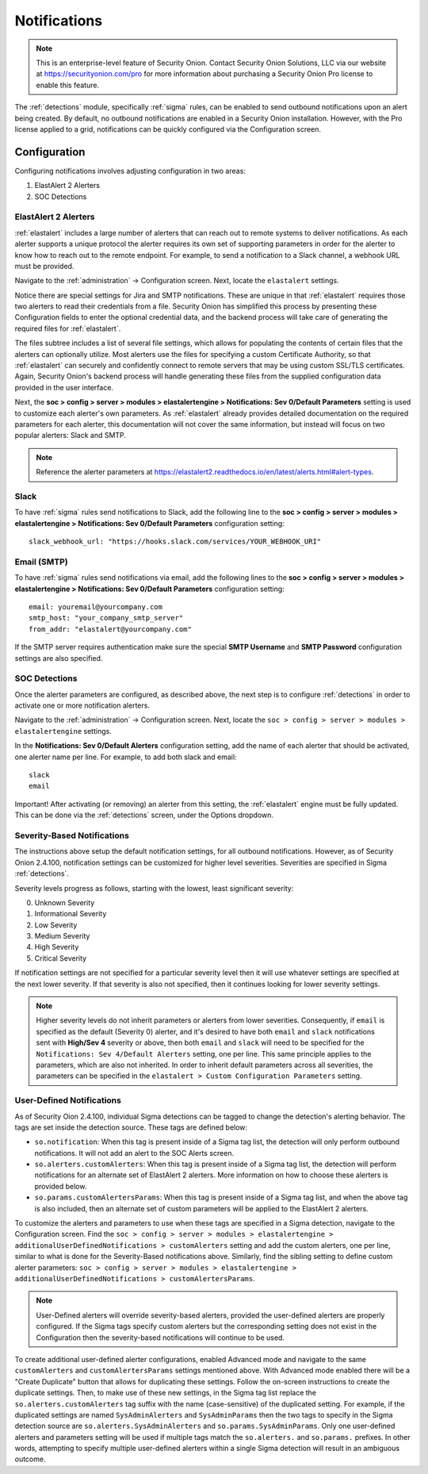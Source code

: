.. _notifications:

Notifications  
=============

.. note::

    This is an enterprise-level feature of Security Onion. Contact Security Onion Solutions, LLC via our website at https://securityonion.com/pro for more information about purchasing a Security Onion Pro license to enable this feature.

The :ref:`detections` module, specifically :ref:`sigma` rules, can be enabled to send outbound notifications upon an alert being created. By default, no outbound notifications are enabled in a Security Onion installation. However, with the Pro license applied to a grid, notifications can be quickly configured via the Configuration screen.

Configuration
-------------

Configuring notifications involves adjusting configuration in two areas:

1. ElastAlert 2 Alerters
2. SOC Detections

ElastAlert 2 Alerters
~~~~~~~~~~~~~~~~~~~~~

:ref:`elastalert` includes a large number of alerters that can reach out to remote systems to deliver notifications. As each alerter supports a unique protocol the alerter requires its own set of supporting parameters in order for the alerter to know how to reach out to the remote endpoint. For example, to send a notification to a Slack channel, a webhook URL must be provided.

Navigate to the :ref:`administration` -> Configuration screen. Next, locate the ``elastalert`` settings.

.. image:: images/config-item-elastalert-alerter.png
  :target: _images/config-item-elastalert-alerter.png

Notice there are special settings for Jira and SMTP notifications. These are unique in that :ref:`elastalert` requires those two alerters to read their credentials from a file. Security Onion has simplified this process by presenting these Configuration fields to enter the optional credential data, and the backend process will take care of generating the required files for :ref:`elastalert`.

The files subtree includes a list of several file settings, which allows for populating the contents of certain files that the alerters can optionally utilize. Most alerters use the files for specifying a custom Certificate Authority, so that :ref:`elastalert` can securely and confidently connect to remote servers that may be using custom SSL/TLS certificates. Again, Security Onion's backend process will handle generating these files from the supplied configuration data provided in the user interface.

Next, the **soc > config > server > modules > elastalertengine > Notifications: Sev 0/Default Parameters** setting is used to customize each alerter's own parameters. As :ref:`elastalert` already provides detailed documentation on the required parameters for each alerter, this documentation will not cover the same information, but instead will focus on two popular alerters: Slack and SMTP.

.. note::

    Reference the alerter parameters at https://elastalert2.readthedocs.io/en/latest/alerts.html#alert-types.

Slack
~~~~~

To have :ref:`sigma` rules send notifications to Slack, add the following line to the **soc > config > server > modules > elastalertengine > Notifications: Sev 0/Default Parameters** configuration setting:

::

    slack_webhook_url: "https://hooks.slack.com/services/YOUR_WEBHOOK_URI"

Email (SMTP)
~~~~~~~~~~~~

To have :ref:`sigma` rules send notifications via email, add the following lines to the **soc > config > server > modules > elastalertengine > Notifications: Sev 0/Default Parameters** configuration setting:

::

    email: youremail@yourcompany.com
    smtp_host: "your_company_smtp_server"
    from_addr: "elastalert@yourcompany.com"

If the SMTP server requires authentication make sure the special **SMTP Username** and **SMTP Password** configuration settings are also specified.

SOC Detections
~~~~~~~~~~~~~~

Once the alerter parameters are configured, as described above, the next step is to configure :ref:`detections` in order to activate one or more notification alerters.

Navigate to the :ref:`administration` -> Configuration screen. Next, locate the ``soc > config > server > modules > elastalertengine`` settings.

In the **Notifications: Sev 0/Default Alerters** configuration setting, add the name of each alerter that should be activated, one alerter name per line. For example, to add both slack and email: 

::

  slack
  email

.. image:: images/config-item-soc-additionalAlerters.png
  :target: _images/config-item-soc-additionalAlerters.png

Important! After activating (or removing) an alerter from this setting, the :ref:`elastalert` engine must be fully updated. This can be done via the :ref:`detections` screen, under the Options dropdown.

.. image:: images/58_detections_options.png
  :target: _images/58_detections_options.png

Severity-Based Notifications
~~~~~~~~~~~~~~~~~~~~~~~~~~~~

The instructions above setup the default notification settings, for all outbound notifications. However, as of Security Onion 2.4.100, notification settings can be customized for higher level severities. Severities are specified in Sigma :ref:`detections`.

Severity levels progress as follows, starting with the lowest, least significant severity:

0. Unknown Severity
1. Informational Severity
2. Low Severity
3. Medium Severity
4. High Severity
5. Critical Severity

If notification settings are not specified for a particular severity level then it will use whatever settings are specified at the next lower severity. If that severity is also not specified, then it continues looking for lower severity settings.

.. note::

  Higher severity levels do not inherit parameters or alerters from lower severities. Consequently, if ``email`` is specified as the default (Severity 0) alerter, and it's desired to have both ``email`` and ``slack`` notifications sent with **High/Sev 4** severity or above, then both ``email`` and ``slack`` will need to be specified for the ``Notifications: Sev 4/Default Alerters`` setting, one per line. This same principle applies to the parameters, which are also not inherited. In order to inherit default parameters across all severities, the parameters can be specified in the ``elastalert > Custom Configuration Parameters`` setting.

User-Defined Notifications
~~~~~~~~~~~~~~~~~~~~~~~~~~

As of Security Oion 2.4.100, individual Sigma detections can be tagged to change the detection's alerting behavior. The tags are set inside the detection source. These tags are defined below:

- ``so.notification``: When this tag is present inside of a Sigma tag list, the detection will only perform outbound notifications. It will not add an alert to the SOC Alerts screen.
- ``so.alerters.customAlerters``: When this tag is present inside of a Sigma tag list, the detection will perform notifications for an alternate set of ElastAlert 2 alerters. More information on how to choose these alerters is provided below.
- ``so.params.customAlertersParams``: When this tag is present inside of a Sigma tag list, and when the above tag is also included, then an alternate set of custom parameters will be applied to the ElastAlert 2 alerters.

To customize the alerters and parameters to use when these tags are specified in a Sigma detection, navigate to the Configuration screen. Find the ``soc > config > server > modules > elastalertengine > additionalUserDefinedNotifications > customAlerters`` setting and add the custom alerters, one per line, similar to what is done for the Severity-Based notifications above. Similarly, find the sibling setting to define custom alerter parameters: ``soc > config > server > modules > elastalertengine > additionalUserDefinedNotifications > customAlertersParams``.

.. note::

  User-Defined alerters will override severity-based alerters, provided the user-defined alerters are properly configured. If the Sigma tags specify custom alerters but the corresponding setting does not exist in the Configuration then the severity-based notifications will continue to be used.

To create additional user-defined alerter configurations, enabled Advanced mode and navigate to the same ``customAlerters`` and ``customAlertersParams`` settings mentioned above. With Advanced mode enabled there will be a "Create Duplicate" button that allows for duplicating these settings. Follow the on-screen instructions to create the duplicate settings. Then, to make use of these new settings, in the Sigma tag list replace the ``so.alerters.customAlerters`` tag suffix with the name (case-sensitive) of the duplicated setting. For example, if the duplicated settings are named ``SysAdminAlerters`` and ``SysAdminParams`` then the two tags to specify in the Sigma detection source are ``so.alerters.SysAdminAlerters`` and ``so.params.SysAdminParams``. Only one user-defined alerters and parameters setting will be used if multiple tags match the ``so.alerters.`` and ``so.params.`` prefixes. In other words, attempting to specify multiple user-defined alerters within a single Sigma detection will result in an ambiguous outcome.